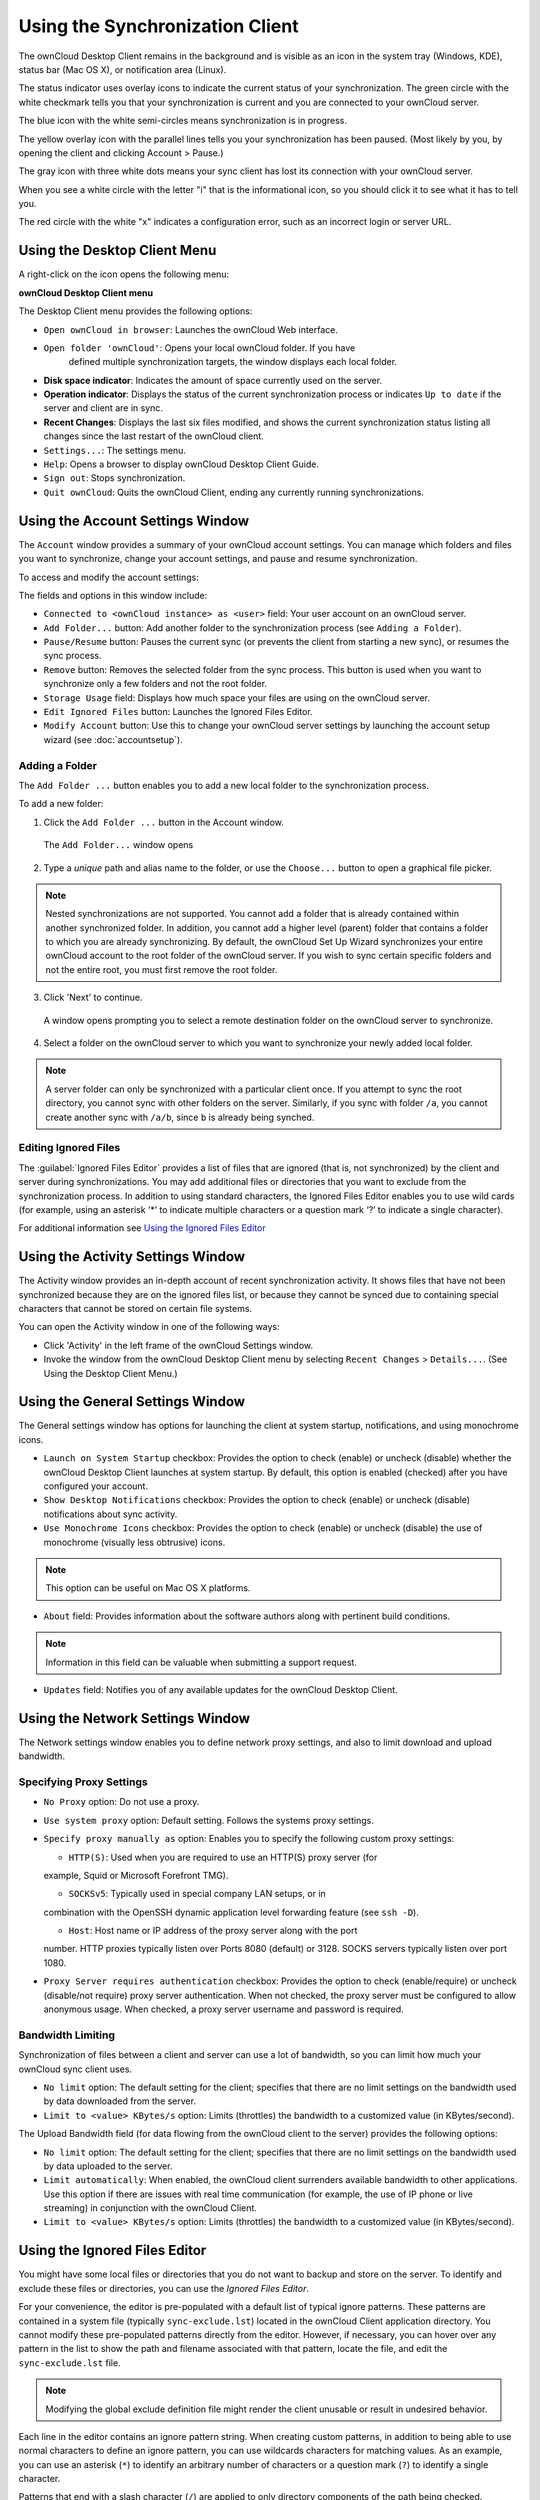 Using the Synchronization Client
================================

.. index:: navigating, usage

The ownCloud Desktop Client remains in the background and is visible as an icon 
in the system tray (Windows, KDE), status bar (Mac OS X), or notification area 
(Linux).

.. image:: images/icon.png

The status indicator uses overlay icons to indicate the current status of your 
synchronization. The green circle with the white checkmark tells you that your 
synchronization is current and you are connected to your ownCloud server.

.. image:: images/icon-syncing.png

The blue icon with the white semi-circles means synchronization is in progress.

.. image:: images/icon-paused.png

The yellow overlay icon with the parallel lines tells you your synchronization 
has been paused. (Most likely by you, by opening the client and clicking 
Account > Pause.)

.. image:: images/icon-offline.png

The gray icon with three white dots means your sync client has lost its 
connection with your ownCloud server.

.. image:: images/icon-information.png

When you see a white circle with the letter "i" that is the informational icon, 
so you should click it to see what it has to tell you.

.. image:: images/icon-error.png

The red circle with the white "x" indicates a configuration error, such as an 
incorrect login or server URL.

Using the Desktop Client Menu
-----------------------------

A right-click on the icon opens the following menu:

.. image:: images/menu.png

**ownCloud Desktop Client menu**

The Desktop Client menu provides the following options:

* ``Open ownCloud in browser``: Launches the ownCloud Web interface.
* ``Open folder 'ownCloud'``: Opens your local ownCloud folder. If you have 
    defined multiple synchronization targets, the window displays each local 
    folder.
* **Disk space indicator**: Indicates the amount of space currently used on the 
  server.
* **Operation indicator**: Displays the status of the current synchronization 
  process or indicates ``Up to date`` if the server and client are in sync.
* **Recent Changes**: Displays the last six files modified, and shows the 
  current synchronization status listing all changes since the last restart of the 
  ownCloud client.
* ``Settings...``: The settings menu.
* ``Help``: Opens a browser to display ownCloud Desktop Client Guide.
* ``Sign out``: Stops synchronization.
* ``Quit ownCloud``: Quits the ownCloud Client, ending any currently running
  synchronizations.

Using the Account Settings Window
---------------------------------

.. index:: account settings, user, password, Server URL

The ``Account`` window provides a summary of your ownCloud account settings.  
You can manage which folders and files you want to synchronize, change your 
account settings, and pause and resume synchronization.

To access and modify the account settings:

.. image:: images/settings_account.png
   :scale: 50 %

The fields and options in this window include:

* ``Connected to <ownCloud instance> as <user>`` field:  Your user account on an ownCloud 
  server.

* ``Add Folder...`` button: Add another folder to the 
  synchronization process (see ``Adding a Folder``).

* ``Pause/Resume`` button: Pauses the current sync (or prevents the client from 
  starting a new sync), or resumes the sync process.

* ``Remove`` button: Removes the selected folder from the sync process.  This 
  button is used when you want to synchronize only a few folders and not the 
  root folder. 

* ``Storage Usage`` field: Displays how much space your files are using on the 
  ownCloud server.

* ``Edit Ignored Files`` button: Launches the Ignored Files Editor.

* ``Modify Account`` button: Use this to change your ownCloud server settings 
  by launching the account setup wizard (see :doc:`accountsetup`).

Adding a Folder
^^^^^^^^^^^^^^^

The ``Add Folder ...`` button enables you to add a new local folder to the 
synchronization process.

To add a new folder:

1. Click the ``Add Folder ...`` button in the Account window.

  The ``Add Folder...`` window opens

.. image:: images/folderwizard_local.png

2. Type a *unique* path and alias name to the folder, or use the ``Choose...`` 
   button to open a graphical file picker.

.. note:: Nested synchronizations are not supported.  You
    cannot add a folder that is already contained within another synchronized
    folder. In addition, you cannot add a higher level (parent) folder that
    contains a folder to which you are already synchronizing.  By default, the
    ownCloud Set Up Wizard synchronizes your entire ownCloud account to the root
    folder of the ownCloud server. If you wish to sync certain specific folders and not 
    the entire root, you must first remove the root folder.

3. Click 'Next' to continue.

  A window opens prompting you to select a remote destination folder on the
  ownCloud server to synchronize.

.. image:: images/folderwizard_remote.png

4. Select a folder on the ownCloud server to which you want to synchronize your 
   newly added local folder.

.. note:: A server folder can only be synchronized with a particular client 
  once. If you attempt to sync the root directory, you cannot sync with 
  other folders on the server. Similarly, if you sync with folder ``/a``, you 
  cannot create another sync with ``/a/b``, since ``b`` is already being 
  synched.

Editing Ignored Files
^^^^^^^^^^^^^^^^^^^^^

The :guilabel:`Ignored Files Editor` provides a list of  files that are ignored 
(that is, not synchronized) by the client and server during synchronizations. 
You may add additional files or directories that you want to exclude from the 
synchronization process. In addition to using standard characters, the Ignored 
Files Editor enables you to use wild cards (for example, using an asterisk ‘*’ 
to indicate multiple characters or a question mark ‘?’ to indicate a single 
character).

For additional information see `Using the Ignored Files 
Editor`_

Using the Activity Settings Window
----------------------------------

.. index:: activity, recent changes, sync activity

The Activity window provides an in-depth account of recent synchronization activity.  It 
shows files that have not been synchronized because they are on the ignored files list, 
or 
because they cannot be synced due to containing special characters that cannot be stored 
on certain file systems.

.. image:: images/settings_activity.png

You can open the Activity window in one of the following ways:

- Click 'Activity' in the left frame of the ownCloud Settings window.

- Invoke the window from the ownCloud Desktop Client menu by selecting ``Recent
  Changes`` > ``Details...``.  (See Using the Desktop Client Menu.) 

Using the General Settings Window
---------------------------------

.. index:: general settings, auto start, startup, desktop notifications

The General settings window has options for launching the client at system 
startup, notifications, and using monochrome icons.

.. image:: images/settings_general.png

* ``Launch on System Startup`` checkbox: Provides the option to check (enable)
  or uncheck (disable) whether the ownCloud Desktop Client launches at system
  startup.  By default, this option is enabled (checked) after you have configured
  your account.

* ``Show Desktop Notifications`` checkbox: Provides the option to check (enable)
  or uncheck (disable) notifications about sync activity.

* ``Use Monochrome Icons`` checkbox: Provides the option to check (enable) or
  uncheck (disable) the use of monochrome (visually less obtrusive) icons.

.. note:: This option can be useful on Mac OS X platforms.

* ``About`` field: Provides information about the software authors along with
  pertinent build conditions.

.. note:: Information in this field can be valuable when submitting a support 
   request.

* ``Updates`` field: Notifies you of any available updates for the ownCloud Desktop 
  Client.

Using the Network Settings Window
---------------------------------

.. index:: proxy settings, SOCKS, bandwith, throttling, limiting

The Network settings window enables you to define network proxy settings, and also to 
limit download and upload bandwidth.

.. image:: images/settings_network.png

Specifying Proxy Settings
^^^^^^^^^^^^^^^^^^^^^^^^^

* ``No Proxy`` option: Do not use a proxy.

* ``Use system proxy`` option: Default setting. Follows the systems proxy
  settings.

* ``Specify proxy manually as`` option: Enables you to specify
  the following custom proxy settings:

  - ``HTTP(S)``: Used when you are required to use an HTTP(S) proxy server (for 
  example, Squid or Microsoft Forefront TMG). 
  
  - ``SOCKSv5``: Typically used in special company LAN setups, or in 
  combination with the OpenSSH dynamic application level forwarding feature 
  (see ``ssh -D``).
  
  - ``Host``: Host name or IP address of the proxy server along with the port 
  number. HTTP proxies typically listen over Ports 8080 (default) or 3128. 
  SOCKS servers typically listen over port 1080.

* ``Proxy Server requires authentication`` checkbox: Provides the option to 
  check (enable/require) or uncheck (disable/not require) proxy server 
  authentication. When not checked, the proxy server must be configured to 
  allow anonymous usage. When checked, a proxy server username and password is 
  required.

Bandwidth Limiting
^^^^^^^^^^^^^^^^^^

Synchronization of files between a client and server can use a lot of
bandwidth, so you can limit how much your ownCloud sync client uses.

- ``No limit`` option: The default setting for the client; specifies that there
  are no limit settings on the bandwidth used by data downloaded from the server. 

- ``Limit to <value> KBytes/s`` option: Limits (throttles) the bandwidth to
  a customized value (in KBytes/second).

The Upload Bandwidth field (for data flowing from the ownCloud client to the
server) provides the following options:

- ``No limit`` option: The default setting for the client; specifies that there
  are no limit settings on the bandwidth used by data uploaded to the server. 

- ``Limit automatically``: When enabled, the ownCloud client surrenders
  available bandwidth to other applications.  Use this option if there are
  issues with real time communication (for example, the use of IP phone or live
  streaming) in conjunction with the ownCloud Client.

- ``Limit to <value> KBytes/s`` option: Limits (throttles) the bandwidth to a
  customized value (in KBytes/second).


.. _ignoredFilesEditor-label:

Using the Ignored Files Editor
------------------------------

.. index:: ignored files, exclude files, pattern

You might have some local files or directories that you do not want to backup 
and store on the server. To identify and exclude these files or directories, you
can use the *Ignored Files Editor*.

.. image:: images/ignored_files_editor.png

For your convenience, the editor is
pre-populated with a default list of typical ignore patterns. These patterns
are contained in a system file (typically ``sync-exclude.lst``) located in the
ownCloud Client application directory. You cannot modify these pre-populated
patterns directly from the editor. However, if necessary, you can hover over
any pattern in the list to show the path and filename associated with that
pattern, locate the file, and edit the ``sync-exclude.lst`` file.

.. note:: Modifying the global exclude definition file might render the client
   unusable or result in undesired behavior.

Each line in the editor contains an ignore pattern string. When creating custom
patterns, in addition to being able to use normal characters to define an
ignore pattern, you can use wildcards characters for matching values.  As an
example, you can use an asterisk (``*``) to identify an arbitrary number of
characters or a question mark (``?``) to identify a single character. 

Patterns that end with a slash character (``/``) are applied to only directory
components of the path being checked.

.. note:: Custom entries are currently not validated for syntactical
   correctness by the editor, so you will not see any warnings for bad
   syntax. If your synchronization does not work as you expected, check your syntax.

Each pattern string in the list is preceded by a checkbox. When the check box
contains a check mark, in addition to ignoring the file or directory component
matched by the pattern, any matched files are also deemed "fleeting metadata"
and removed by the client.

In addition to excluding files and directories that use patterns defined in
this list:

- The ownCloud Client always excludes files containing characters that cannot
  be synchronized to other file systems.

- Files are removed that cause individual errors three times during a synchronization. 
  However, the client provides the option of retrying a synchronization three additional 
  times on files that produce errors.

For more detailed information see :ref:`ignored-files-label`.

